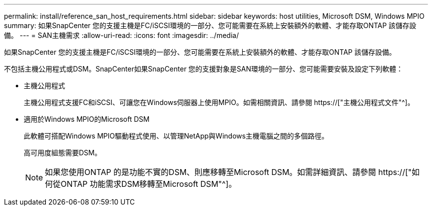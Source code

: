 ---
permalink: install/reference_san_host_requirements.html 
sidebar: sidebar 
keywords: host utilities, Microsoft DSM, Windows MPIO 
summary: 如果SnapCenter 您的支援主機是FC/iSCSI環境的一部分、您可能需要在系統上安裝額外的軟體、才能存取ONTAP 該儲存設備。 
---
= SAN主機需求
:allow-uri-read: 
:icons: font
:imagesdir: ../media/


[role="lead"]
如果SnapCenter 您的支援主機是FC/iSCSI環境的一部分、您可能需要在系統上安裝額外的軟體、才能存取ONTAP 該儲存設備。

不包括主機公用程式或DSM。SnapCenter如果SnapCenter 您的支援對象是SAN環境的一部分、您可能需要安裝及設定下列軟體：

* 主機公用程式
+
主機公用程式支援FC和iSCSI、可讓您在Windows伺服器上使用MPIO。如需相關資訊、請參閱 https://["主機公用程式文件"^]。

* 適用於Windows MPIO的Microsoft DSM
+
此軟體可搭配Windows MPIO驅動程式使用、以管理NetApp與Windows主機電腦之間的多個路徑。

+
高可用度組態需要DSM。

+

NOTE: 如果您使用ONTAP 的是功能不實的DSM、則應移轉至Microsoft DSM。如需詳細資訊、請參閱 https://["如何從ONTAP 功能需求DSM移轉至Microsoft DSM"^]。


